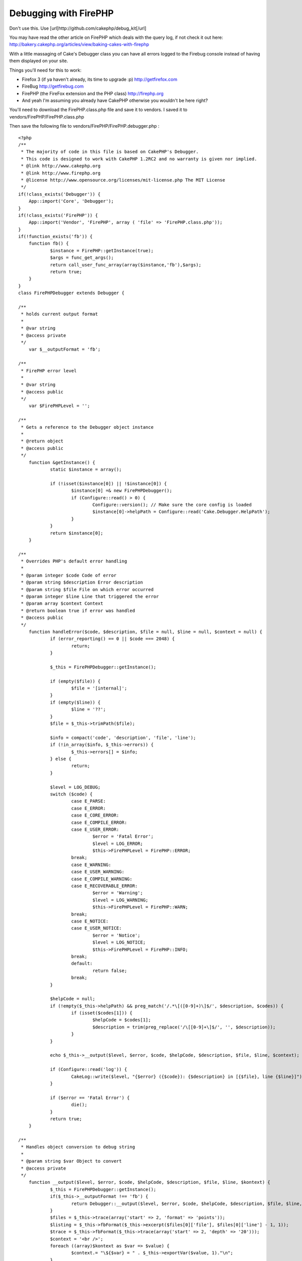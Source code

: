 Debugging with FirePHP
======================

Don't use this. Use [url]http://github.com/cakephp/debug_kit[/url]

You may have read the other article on FirePHP which deals with the
query log, if not check it out here:
`http://bakery.cakephp.org/articles/view/baking-cakes-with-firephp`_

With a little massaging of Cake's Debugger class you can have all
errors logged to the Firebug console instead of having them displayed
on your site.

Things you'll need for this to work:

+ Firefox 3 (if ya haven't already, its time to upgrade :p)
  `http://getfirefox.com`_
+ FireBug `http://getfirebug.com`_
+ FirePHP (the FireFox extension and the PHP class)
  `http://firephp.org`_
+ And yeah I'm assuming you already have CakePHP otherwise you
  wouldn't be here right?


You'll need to download the FirePHP.class.php file and save it to
vendors. I saved it to vendors/FirePHP/FirePHP.class.php

Then save the following file to vendors/FirePHP/FirePHP.debugger.php :

::

    <?php
    /**
     * The majority of code in this file is based on CakePHP's Debugger.
     * This code is designed to work with CakePHP 1.2RC2 and no warranty is given nor implied.
     * @link http://www.cakephp.org
     * @link http://www.firephp.org
     * @license	http://www.opensource.org/licenses/mit-license.php The MIT License
     */
    if(!class_exists('Debugger')) {
    	App::import('Core', 'Debugger');
    }
    if(!class_exists('FirePHP')) {
    	App::import('Vendor', 'FirePHP', array ( 'file' => 'FirePHP.class.php'));
    }
    if(!function_exists('fb')) {
    	function fb() {
    		$instance = FirePHP::getInstance(true);
    		$args = func_get_args();
    		return call_user_func_array(array($instance,'fb'),$args);
    		return true;
    	}
    }
    class FirePHPDebugger extends Debugger {

    /**
     * holds current output format
     *
     * @var string
     * @access private
     */
    	var $__outputFormat = 'fb';

    /**
     * FirePHP error level
     *
     * @var string
     * @access public
     */
    	var $FirePHPLevel = '';

    /**
     * Gets a reference to the Debugger object instance
     *
     * @return object
     * @access public
     */
    	function &getInstance() {
    		static $instance = array();

    		if (!isset($instance[0]) || !$instance[0]) {
    			$instance[0] =& new FirePHPDebugger();
    			if (Configure::read() > 0) {
    				Configure::version(); // Make sure the core config is loaded
    				$instance[0]->helpPath = Configure::read('Cake.Debugger.HelpPath');
    			}
    		}
    		return $instance[0];
    	}

    /**
     * Overrides PHP's default error handling
     *
     * @param integer $code Code of error
     * @param string $description Error description
     * @param string $file File on which error occurred
     * @param integer $line Line that triggered the error
     * @param array $context Context
     * @return boolean true if error was handled
     * @access public
     */
    	function handleError($code, $description, $file = null, $line = null, $context = null) {
    		if (error_reporting() == 0 || $code === 2048) {
    			return;
    		}

    		$_this = FirePHPDebugger::getInstance();

    		if (empty($file)) {
    			$file = '[internal]';
    		}
    		if (empty($line)) {
    			$line = '??';
    		}
    		$file = $_this->trimPath($file);

    		$info = compact('code', 'description', 'file', 'line');
    		if (!in_array($info, $_this->errors)) {
    			$_this->errors[] = $info;
    		} else {
    			return;
    		}

    		$level = LOG_DEBUG;
    		switch ($code) {
    			case E_PARSE:
    			case E_ERROR:
    			case E_CORE_ERROR:
    			case E_COMPILE_ERROR:
    			case E_USER_ERROR:
    				$error = 'Fatal Error';
    				$level = LOG_ERROR;
    				$this->FirePHPLevel = FirePHP::ERROR;
    			break;
    			case E_WARNING:
    			case E_USER_WARNING:
    			case E_COMPILE_WARNING:
    			case E_RECOVERABLE_ERROR:
    				$error = 'Warning';
    				$level = LOG_WARNING;
    				$this->FirePHPLevel = FirePHP::WARN;
    			break;
    			case E_NOTICE:
    			case E_USER_NOTICE:
    				$error = 'Notice';
    				$level = LOG_NOTICE;
    				$this->FirePHPLevel = FirePHP::INFO;
    			break;
    			default:
    				return false;
    			break;
    		}

    		$helpCode = null;
    		if (!empty($_this->helpPath) && preg_match('/.*\[([0-9]+)\]$/', $description, $codes)) {
    			if (isset($codes[1])) {
    				$helpCode = $codes[1];
    				$description = trim(preg_replace('/\[[0-9]+\]$/', '', $description));
    			}
    		}

    		echo $_this->__output($level, $error, $code, $helpCode, $description, $file, $line, $context);

    		if (Configure::read('log')) {
    			CakeLog::write($level, "{$error} ({$code}): {$description} in [{$file}, line {$line}]");
    		}

    		if ($error == 'Fatal Error') {
    			die();
    		}
    		return true;
    	}

    /**
     * Handles object conversion to debug string
     *
     * @param string $var Object to convert
     * @access private
     */
    	function __output($level, $error, $code, $helpCode, $description, $file, $line, $kontext) {
    		$_this = FirePHPDebugger::getInstance();
    		if($_this->__outputFormat !== 'fb') {
    			return Debugger::__output($level, $error, $code, $helpCode, $description, $file, $line, $kontext);
    		}
    		$files = $_this->trace(array('start' => 2, 'format' => 'points'));
    		$listing = $_this->fbFormat($_this->excerpt($files[0]['file'], $files[0]['line'] - 1, 1));
    		$trace = $_this->fbFormat($_this->trace(array('start' => 2, 'depth' => '20')));
    		$context = '<br />';
    		foreach ((array)$kontext as $var => $value) {
    			$context.= "\${$var} = " . $_this->exportVar($value, 1)."\n";
    		}
    		$context = $_this->fbFormat($context);
    		$instance = FirePHP::getInstance(true);
    		$message = "{$error} ({$code}): {$description} [{$file}, line {$line}";
    		$out = array(
    			'trace' => $trace,
    			'code' => $listing,
    			'context' => $context,
    		);
    		call_user_func_array(array($instance,'fb'),array($out, $message,  $this->FirePHPLevel));
    	}

    /**
     * Function to format data to look purdy in FireBug
     *
     * @param mixed $data Data to be formatted for FireBug
     * @return string Formatted FireBug data
     */
    	function fbFormat($data = '') {
    		if(is_array($data)) {
    			$data = join($data);
    		}
    		$data = strip_tags($data);
    		$data = '<br /> ' . str_ireplace("\t", '  ', str_ireplace("\n", '<br />', $data)) . '<br />';
    		return $data;
    	}
    }

    if (!defined('DISABLE_DEFAULT_ERROR_HANDLING')) {
    	FirePHPDebugger::invoke(FirePHPDebugger::getInstance());
    }
    ?>


Now add the following line to app/config/bootstrap.php :

::

    <?php
    App::import('Vendor', 'FirePHPDebugger', array('file' => 'FirePHP' . DS . 'FirePHP.debugger.php'));
    ?>


When an error occurs (and debug > 0) you'll see something like this in
your FireBug console:

::

    http://yoursite.com
    ["Notice (1024): Foo [APP\config\bootstrap.php, line 46", Array(3)]


Hover over the "Array(3)" and you'll see a new window open with the
Trace, Code, and Context info.

I haven't tested this code thoroughly, so if you have an issue leave a
comment here and we can work it out.

Happy Baking!
Heath


.. _http://getfirebug.com: http://getfirebug.com/
.. _http://bakery.cakephp.org/articles/view/baking-cakes-with-firephp: http://bakery.cakephp.org/articles/view/baking-cakes-with-firephp
.. _http://firephp.org: http://firephp.org/
.. _http://getfirefox.com: http://getfirefox.com/

.. author:: HeathNail
.. categories:: articles, tutorials
.. tags:: Tutorials


